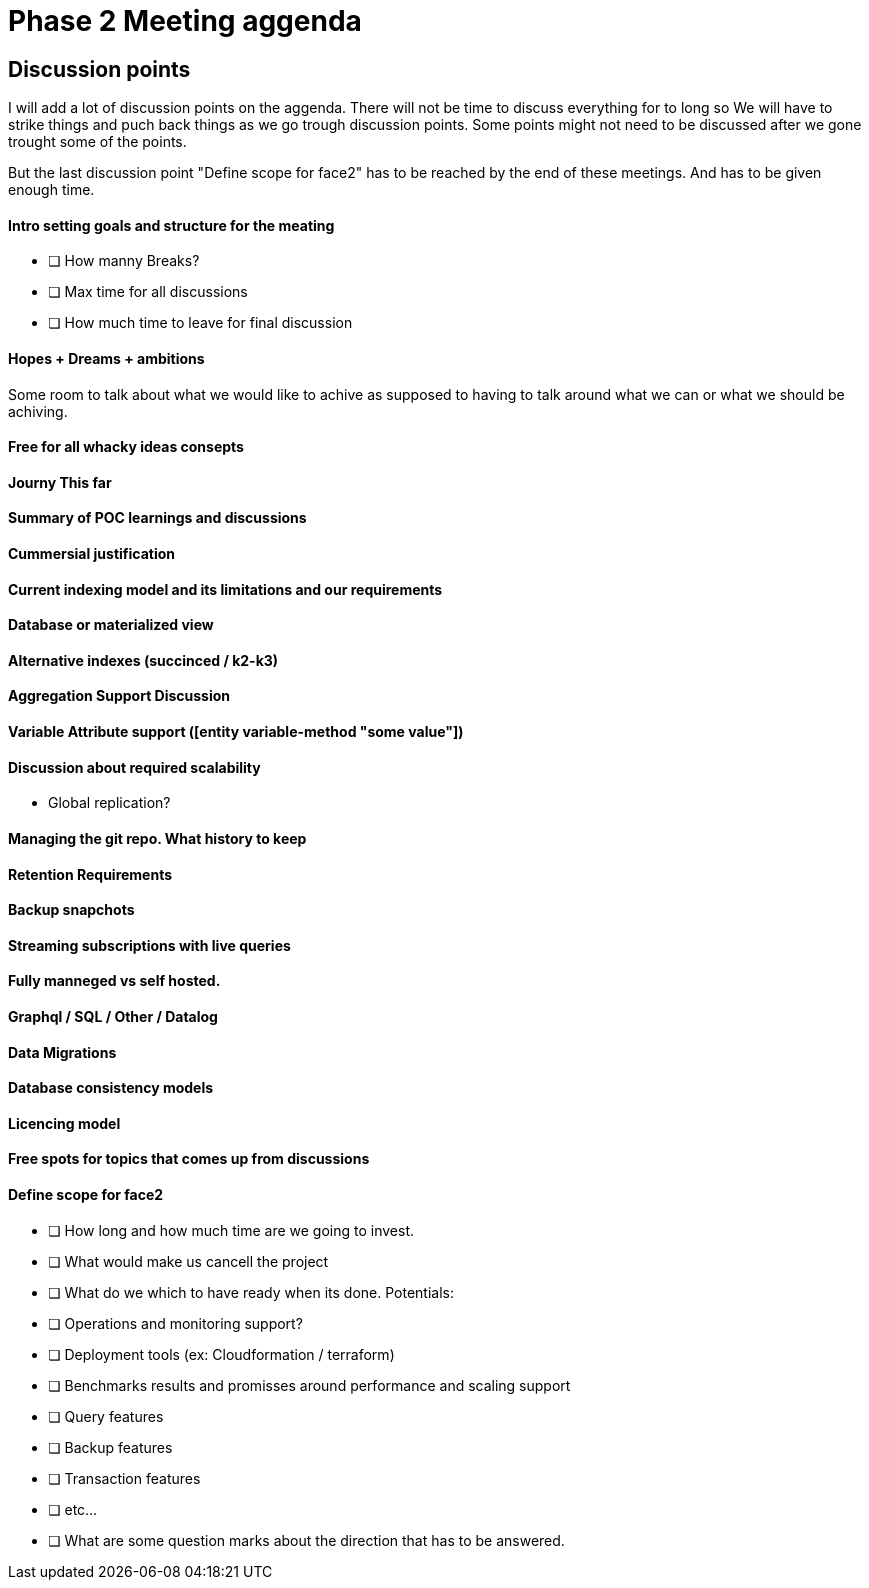= Phase 2 Meeting aggenda

== Discussion points

I will add a lot of discussion points on the aggenda.
There will not be time to discuss everything for to long
so We will have to strike things and puch back things as we
go trough discussion points. Some points might not need to be
discussed after we gone trought some of the points.

But the last discussion point "Define scope for face2" has to be
reached by the end of these meetings. And has to be given enough
time.

==== Intro setting goals and structure for the meating

* [ ] How manny Breaks?
* [ ] Max time for all discussions
* [ ] How much time to leave for final discussion

==== Hopes + Dreams + ambitions

Some room to talk about what we would like to achive as supposed
to having to talk around what we can or what we should be achiving.

==== Free for all whacky ideas consepts

==== Journy This far

==== Summary of POC learnings and discussions

==== Cummersial justification

==== Current indexing model and its limitations and our requirements

==== Database or materialized view

==== Alternative indexes (succinced / k2-k3)

==== Aggregation Support Discussion

==== Variable Attribute support ([entity variable-method "some value"])

==== Discussion about required scalability
* Global replication?

==== Managing the git repo. What history to keep

==== Retention Requirements

==== Backup snapchots

==== Streaming subscriptions with live queries

==== Fully manneged vs self hosted.

==== Graphql / SQL / Other / Datalog

==== Data Migrations

==== Database consistency models

==== Licencing model

==== Free spots for topics that comes up from discussions

==== Define scope for face2

- [ ] How long and how much time are we going to invest.

- [ ] What would make us cancell the project

- [ ] What do we which to have ready when its done.
  Potentials:
  - [ ] Operations and monitoring support?
  - [ ] Deployment tools (ex: Cloudformation / terraform)
  - [ ] Benchmarks results and promisses around performance and scaling support
  - [ ] Query features
  - [ ] Backup features
  - [ ] Transaction features
  - [ ] etc...

- [ ] What are some question marks about the direction that
      has to be answered.
